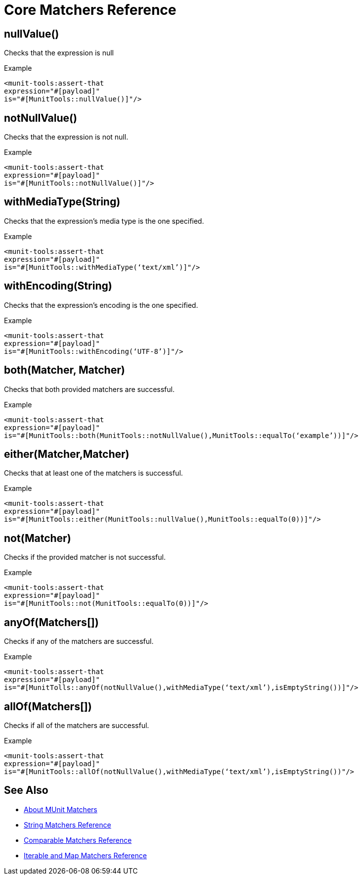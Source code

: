 = Core Matchers Reference

== nullValue()

Checks that the expression is null

.Example
[source,xml,linenums]
----
<munit-tools:assert-that
expression="#[payload]"
is="#[MunitTools::nullValue()]"/>
----

== notNullValue()

Checks that the expression is not null.

.Example
[source,xml,linenums]
----
<munit-tools:assert-that
expression="#[payload]"
is="#[MunitTools::notNullValue()]"/>
----

== withMediaType(String)

Checks that the expression’s media type is the one specified.

.Example
[source,xml,linenums]
----
<munit-tools:assert-that
expression="#[payload]"
is="#[MunitTools::withMediaType(‘text/xml’)]"/>
----

== withEncoding(String)

Checks that the expression’s encoding is the one specified.

.Example
[source,xml,linenums]
----
<munit-tools:assert-that
expression="#[payload]"
is="#[MunitTools::withEncoding(‘UTF-8’)]"/>
----

== both(Matcher, Matcher)

Checks that both provided matchers are successful.

.Example
[source,xml,linenums]
----
<munit-tools:assert-that
expression="#[payload]"
is="#[MunitTools::both(MunitTools::notNullValue(),MunitTools::equalTo(‘example’))]"/>
----

== either(Matcher,Matcher)

Checks that at least one of the matchers is successful.

.Example
[source,xml,linenums]
----
<munit-tools:assert-that
expression="#[payload]"
is="#[MunitTools::either(MunitTools::nullValue(),MunitTools::equalTo(0))]"/>
----

== not(Matcher)

Checks if the provided matcher is not successful.

.Example
[source,xml,linenums]
----
<munit-tools:assert-that
expression="#[payload]"
is="#[MunitTools::not(MunitTools::equalTo(0))]"/>
----

== anyOf(Matchers[])

Checks if any of the matchers are successful.

.Example
[source,xml,linenums]
----
<munit-tools:assert-that
expression="#[payload]"
is="#[MunitTolls::anyOf(notNullValue(),withMediaType(‘text/xml’),isEmptyString())]"/>
----

== allOf(Matchers[])

Checks if all of the matchers are successful.

.Example
[source,xml,linenums]
----
<munit-tools:assert-that
expression="#[payload]"
is="#[MunitTools::allOf(notNullValue(),withMediaType(‘text/xml’),isEmptyString())"/>
----

== See Also

* link:/munit/v/2.1/munit-matchers[About MUnit Matchers]
* link:/munit/v/2.1/string-matchers-reference[String Matchers Reference]
* link:/munit/v/2.1/comparable-matchers-reference[Comparable Matchers Reference]
* link:/munit/v/2.1/iterable-map-matchers-reference[Iterable and Map Matchers Reference]
